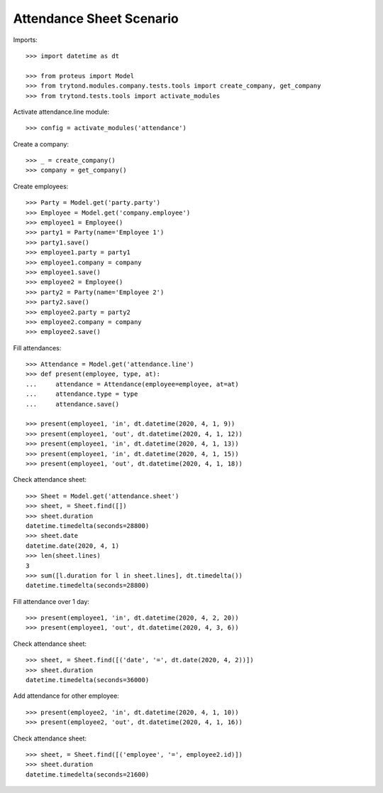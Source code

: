 =========================
Attendance Sheet Scenario
=========================

Imports::

    >>> import datetime as dt

    >>> from proteus import Model
    >>> from trytond.modules.company.tests.tools import create_company, get_company
    >>> from trytond.tests.tools import activate_modules

Activate attendance.line module::

    >>> config = activate_modules('attendance')

Create a company::

    >>> _ = create_company()
    >>> company = get_company()

Create employees::

    >>> Party = Model.get('party.party')
    >>> Employee = Model.get('company.employee')
    >>> employee1 = Employee()
    >>> party1 = Party(name='Employee 1')
    >>> party1.save()
    >>> employee1.party = party1
    >>> employee1.company = company
    >>> employee1.save()
    >>> employee2 = Employee()
    >>> party2 = Party(name='Employee 2')
    >>> party2.save()
    >>> employee2.party = party2
    >>> employee2.company = company
    >>> employee2.save()

Fill attendances::

    >>> Attendance = Model.get('attendance.line')
    >>> def present(employee, type, at):
    ...     attendance = Attendance(employee=employee, at=at)
    ...     attendance.type = type
    ...     attendance.save()

    >>> present(employee1, 'in', dt.datetime(2020, 4, 1, 9))
    >>> present(employee1, 'out', dt.datetime(2020, 4, 1, 12))
    >>> present(employee1, 'in', dt.datetime(2020, 4, 1, 13))
    >>> present(employee1, 'in', dt.datetime(2020, 4, 1, 15))
    >>> present(employee1, 'out', dt.datetime(2020, 4, 1, 18))

Check attendance sheet::

    >>> Sheet = Model.get('attendance.sheet')
    >>> sheet, = Sheet.find([])
    >>> sheet.duration
    datetime.timedelta(seconds=28800)
    >>> sheet.date
    datetime.date(2020, 4, 1)
    >>> len(sheet.lines)
    3
    >>> sum([l.duration for l in sheet.lines], dt.timedelta())
    datetime.timedelta(seconds=28800)

Fill attendance over 1 day::

    >>> present(employee1, 'in', dt.datetime(2020, 4, 2, 20))
    >>> present(employee1, 'out', dt.datetime(2020, 4, 3, 6))

Check attendance sheet::

    >>> sheet, = Sheet.find([('date', '=', dt.date(2020, 4, 2))])
    >>> sheet.duration
    datetime.timedelta(seconds=36000)

Add attendance for other employee::

    >>> present(employee2, 'in', dt.datetime(2020, 4, 1, 10))
    >>> present(employee2, 'out', dt.datetime(2020, 4, 1, 16))

Check attendance sheet::

    >>> sheet, = Sheet.find([('employee', '=', employee2.id)])
    >>> sheet.duration
    datetime.timedelta(seconds=21600)
